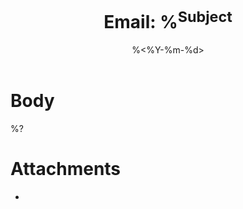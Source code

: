 #+title: Email: %^{Subject}
#+filetags: :email:
#+date: %<%Y-%m-%d>

:PROPERTIES:
:TYPE: email
:SUBJECT: %\1
:FROM: %^{From}
:TO: %^{To}
:DATE_SENT: %^{Date|%<%Y-%m-%d %H:%M>}
:CREATED: %<%Y-%m-%d %H:%M:%S>
:UPDATED: %<%Y-%m-%d %H:%M:%S>
:END:

* Body
%?


* Attachments
- 